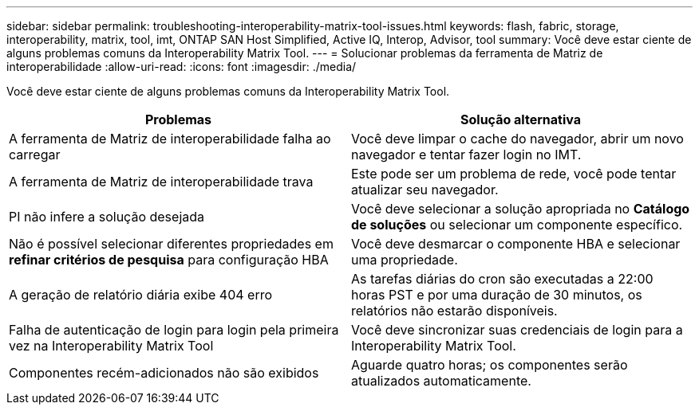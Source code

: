 ---
sidebar: sidebar 
permalink: troubleshooting-interoperability-matrix-tool-issues.html 
keywords: flash, fabric, storage, interoperability, matrix, tool, imt, ONTAP SAN Host Simplified, Active IQ, Interop, Advisor, tool 
summary: Você deve estar ciente de alguns problemas comuns da Interoperability Matrix Tool. 
---
= Solucionar problemas da ferramenta de Matriz de interoperabilidade
:allow-uri-read: 
:icons: font
:imagesdir: ./media/


[role="lead"]
Você deve estar ciente de alguns problemas comuns da Interoperability Matrix Tool.

[cols="2*"]
|===
| Problemas | Solução alternativa 


| A ferramenta de Matriz de interoperabilidade falha ao carregar | Você deve limpar o cache do navegador, abrir um novo navegador e tentar fazer login no IMT. 


| A ferramenta de Matriz de interoperabilidade trava | Este pode ser um problema de rede, você pode tentar atualizar seu navegador. 


| PI não infere a solução desejada | Você deve selecionar a solução apropriada no *Catálogo de soluções* ou selecionar um componente específico. 


| Não é possível selecionar diferentes propriedades em *refinar critérios de pesquisa* para configuração HBA | Você deve desmarcar o componente HBA e selecionar uma propriedade. 


| A geração de relatório diária exibe 404 erro | As tarefas diárias do cron são executadas a 22:00 horas PST e por uma duração de 30 minutos, os relatórios não estarão disponíveis. 


| Falha de autenticação de login para login pela primeira vez na Interoperability Matrix Tool | Você deve sincronizar suas credenciais de login para a Interoperability Matrix Tool. 


| Componentes recém-adicionados não são exibidos | Aguarde quatro horas; os componentes serão atualizados automaticamente. 
|===